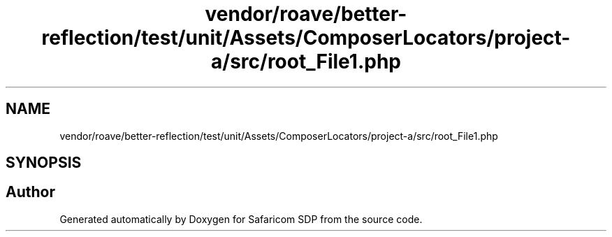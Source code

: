 .TH "vendor/roave/better-reflection/test/unit/Assets/ComposerLocators/project-a/src/root_File1.php" 3 "Sat Sep 26 2020" "Safaricom SDP" \" -*- nroff -*-
.ad l
.nh
.SH NAME
vendor/roave/better-reflection/test/unit/Assets/ComposerLocators/project-a/src/root_File1.php
.SH SYNOPSIS
.br
.PP
.SH "Author"
.PP 
Generated automatically by Doxygen for Safaricom SDP from the source code\&.
